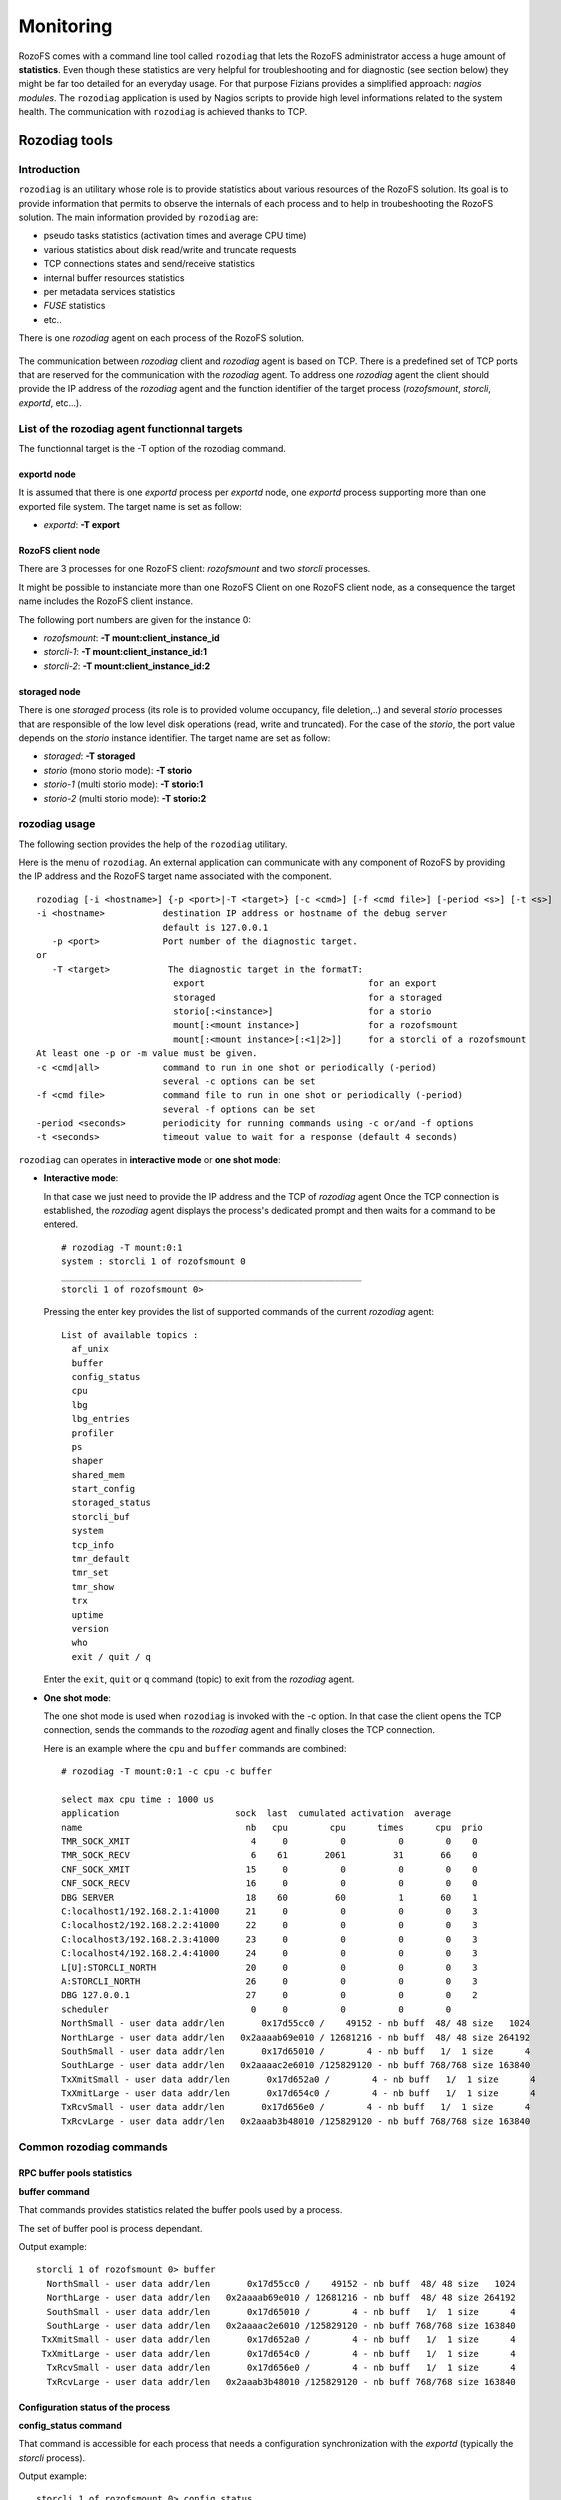 ----------
Monitoring
----------

RozoFS comes with a command line tool called ``rozodiag`` that lets the
RozoFS administrator access a huge amount of **statistics**. Even though
these statistics are very helpful for troubleshooting and for diagnostic
(see section below) they might be far too detailed for an everyday
usage. For that purpose Fizians provides a simplified approach: *nagios
modules*. The ``rozodiag`` application is used by Nagios scripts to
provide high level informations related to the system health. The
communication with ``rozodiag`` is achieved thanks to TCP.

Rozodiag tools
==============

Introduction
------------

``rozodiag`` is an utilitary whose role is to provide statistics about
various resources of the RozoFS solution. Its goal is to provide
information that permits to observe the internals of each process and to
help in troubeshooting the RozoFS solution. The main information
provided by ``rozodiag`` are:

-  pseudo tasks statistics (activation times and average CPU time)

-  various statistics about disk read/write and truncate requests

-  TCP connections states and send/receive statistics

-  internal buffer resources statistics

-  per metadata services statistics

-  *FUSE* statistics

-  etc..

There is one *rozodiag* agent on each process of the RozoFS solution.

.. figure:: pics/rozodiag-overview.png
   :align: center
   :alt: 

The communication between *rozodiag* client and *rozodiag* agent is
based on TCP. There is a predefined set of TCP ports that are reserved
for the communication with the *rozodiag* agent. To address one
*rozodiag* agent the client should provide the IP address of the
*rozodiag* agent and the function identifier of the target process
(*rozofsmount*, *storcli*, *exportd*, etc...).

List of the rozodiag agent functionnal targets
----------------------------------------------

The functionnal target is the -T option of the rozodiag command.

exportd node
~~~~~~~~~~~~

It is assumed that there is one *exportd* process per *exportd* node,
one *exportd* process supporting more than one exported file system. The
target name is set as follow:

-  *exportd*: **-T export**

RozoFS client node
~~~~~~~~~~~~~~~~~~

There are 3 processes for one RozoFS client: *rozofsmount* and two
*storcli* processes.

It might be possible to instanciate more than one RozoFS Client on one
RozoFS client node, as a consequence the target name includes the
RozoFS client instance.

The following port numbers are given for the instance 0:

-  *rozofsmount*: **-T mount:client\_instance\_id**

-  *storcli-1*: **-T mount:client\_instance\_id:1**

-  *storcli-2*: **-T mount:client\_instance\_id:2**

storaged node
~~~~~~~~~~~~~

There is one *storaged* process (its role is to provided volume
occupancy, file deletion,..) and several *storio* processes that are
responsible of the low level disk operations (read, write and
truncated). For the case of the *storio*, the port value depends on the
*storio* instance identifier. The target name are set as follow:

-  *storaged*: **-T storaged**

-  *storio* (mono storio mode): **-T storio**

-  *storio-1* (multi storio mode): **-T storio:1**

-  *storio-2* (multi storio mode): **-T storio:2**

rozodiag usage
--------------

The following section provides the help of the ``rozodiag`` utilitary.

Here is the menu of ``rozodiag``. An external application can
communicate with any component of RozoFS by providing the IP address and
the RozoFS target name associated with the component.

::

    rozodiag [-i <hostname>] {-p <port>|-T <target>} [-c <cmd>] [-f <cmd file>] [-period <s>] [-t <s>]
    -i <hostname>           destination IP address or hostname of the debug server
                            default is 127.0.0.1
       -p <port>            Port number of the diagnostic target.
    or
       -T <target>           The diagnostic target in the formatT:
                	      export                               for an export
                	      storaged                             for a storaged
                	      storio[:<instance>]                  for a storio
                	      mount[:<mount instance>]             for a rozofsmount
                	      mount[:<mount instance>[:<1|2>]]     for a storcli of a rozofsmount
    At least one -p or -m value must be given.
    -c <cmd|all>            command to run in one shot or periodically (-period)
                            several -c options can be set
    -f <cmd file>           command file to run in one shot or periodically (-period)
                            several -f options can be set
    -period <seconds>       periodicity for running commands using -c or/and -f options
    -t <seconds>            timeout value to wait for a response (default 4 seconds)

``rozodiag`` can operates in **interactive mode** or **one shot mode**:

-  **Interactive mode**:

   In that case we just need to provide the IP address and the TCP of
   *rozodiag* agent Once the TCP connection is established, the
   *rozodiag* agent displays the process's dedicated prompt and then
   waits for a command to be entered.

   ::

       # rozodiag -T mount:0:1
       system : storcli 1 of rozofsmount 0
       _________________________________________________________
       storcli 1 of rozofsmount 0>

   Pressing the enter key provides the list of supported commands of the
   current *rozodiag* agent:

   ::

       List of available topics :
         af_unix
         buffer
         config_status
         cpu
         lbg
         lbg_entries
         profiler
         ps
         shaper
         shared_mem
         start_config
         storaged_status
         storcli_buf
         system
         tcp_info
         tmr_default
         tmr_set
         tmr_show
         trx
         uptime
         version
         who
         exit / quit / q

   Enter the ``exit``, ``quit`` or ``q`` command (topic) to exit from
   the *rozodiag* agent.

-  **One shot mode**:

   The one shot mode is used when ``rozodiag`` is invoked with the -c
   option. In that case the client opens the TCP connection, sends the
   commands to the *rozodiag* agent and finally closes the TCP
   connection.

   Here is an example where the ``cpu`` and ``buffer`` commands are
   combined:

   ::

       # rozodiag -T mount:0:1 -c cpu -c buffer

       select max cpu time : 1000 us
       application                      sock  last  cumulated activation  average
       name                               nb   cpu        cpu      times      cpu  prio
       TMR_SOCK_XMIT                       4     0          0          0        0    0
       TMR_SOCK_RECV                       6    61       2061         31       66    0
       CNF_SOCK_XMIT                      15     0          0          0        0    0
       CNF_SOCK_RECV                      16     0          0          0        0    0
       DBG SERVER                         18    60         60          1       60    1
       C:localhost1/192.168.2.1:41000     21     0          0          0        0    3
       C:localhost2/192.168.2.2:41000     22     0          0          0        0    3
       C:localhost3/192.168.2.3:41000     23     0          0          0        0    3
       C:localhost4/192.168.2.4:41000     24     0          0          0        0    3
       L[U]:STORCLI_NORTH                 20     0          0          0        0    3
       A:STORCLI_NORTH                    26     0          0          0        0    3
       DBG 127.0.0.1                      27     0          0          0        0    2
       scheduler                           0     0          0          0        0
       NorthSmall - user data addr/len       0x17d55cc0 /    49152 - nb buff  48/ 48 size   1024
       NorthLarge - user data addr/len   0x2aaaab69e010 / 12681216 - nb buff  48/ 48 size 264192
       SouthSmall - user data addr/len       0x17d65010 /        4 - nb buff   1/  1 size      4
       SouthLarge - user data addr/len   0x2aaaac2e6010 /125829120 - nb buff 768/768 size 163840
       TxXmitSmall - user data addr/len       0x17d652a0 /        4 - nb buff   1/  1 size      4
       TxXmitLarge - user data addr/len       0x17d654c0 /        4 - nb buff   1/  1 size      4
       TxRcvSmall - user data addr/len       0x17d656e0 /        4 - nb buff   1/  1 size      4
       TxRcvLarge - user data addr/len   0x2aaab3b48010 /125829120 - nb buff 768/768 size 163840

Common rozodiag commands
------------------------

RPC buffer pools statistics
~~~~~~~~~~~~~~~~~~~~~~~~~~~

**buffer command**

That commands provides statistics related the buffer pools used by a
process.

The set of buffer pool is process dependant.

Output example:

::

    storcli 1 of rozofsmount 0> buffer
      NorthSmall - user data addr/len       0x17d55cc0 /    49152 - nb buff  48/ 48 size   1024
      NorthLarge - user data addr/len   0x2aaaab69e010 / 12681216 - nb buff  48/ 48 size 264192
      SouthSmall - user data addr/len       0x17d65010 /        4 - nb buff   1/  1 size      4
      SouthLarge - user data addr/len   0x2aaaac2e6010 /125829120 - nb buff 768/768 size 163840
     TxXmitSmall - user data addr/len       0x17d652a0 /        4 - nb buff   1/  1 size      4
     TxXmitLarge - user data addr/len       0x17d654c0 /        4 - nb buff   1/  1 size      4
      TxRcvSmall - user data addr/len       0x17d656e0 /        4 - nb buff   1/  1 size      4
      TxRcvLarge - user data addr/len   0x2aaab3b48010 /125829120 - nb buff 768/768 size 163840

Configuration status of the process
~~~~~~~~~~~~~~~~~~~~~~~~~~~~~~~~~~~

**config\_status command**

That command is accessible for each process that needs a configuration
synchronization with the *exportd* (typically the *storcli* process).

Output example:

::

    storcli 1 of rozofsmount 0> config_status
    root path    :/root/rozofs_git/develop_storio/tests/export_1  (eid:1)
    exportd host : localhost
    hash config  : 0x7ead7b85
         hostname        |  socket  | state  | cnf. status |  poll (attps/ok/nok) | conf send (attps/ok/nok)
    ---------------------+----------+--------+-------------+----------------------+--------------------------
               localhost |   19     |  UP    | SYNCED      | 001277/001277/000000 | 000001/000001/000000

**Field names:**

-  **root path**: root pathname of the export associated with the
   process.

-  **hash config**: current hash value of the configuration file. When
   the process detects that its current hash value is not the same as
   the one of its associated exportd, it has to reload the configuration
   from the exportd.

-  **cnf. status**: when the current configuration is synced with the
   one of the exportd, the state is SYNCED, otherwise the state is NOT
   SYNCED.

-  **poll**: in order to detect a change of configuration, the process
   polls the exportd. Rozodiag provides statistics about the number of
   poll attempts. When the "nok" counter is incremented, it is an
   indication of communication failure with the export: either the
   exportd is down or is unreachable.

-  **conf send**: that counter is an indication of the number of times
   the configuration has changed since the start-up of the process.

Storcli pseudo tasks statistics
~~~~~~~~~~~~~~~~~~~~~~~~~~~~~~~

**cpu command**

The goal of that service is to display statistics related to the pseudo
tasks associated with a dedicated process of the RozoFS solution.

Example with the case of the *exportd*:

::

    rozofsmount 0> cpu
    select max cpu time : 4089125414 us
    application                      sock       last  cumulated activation    average
    name                               nb        cpu        cpu      times        cpu  prio
    TMR_SOCK_XMIT                       8          0          0          0          0    0
    TMR_SOCK_RECV                       9          0     264236       4014         65    0
    CNF_SOCK_XMIT                      10          0          0          0          0    0
    CNF_SOCK_RECV                      11          0          0          0          0    0
    C:EXPORTD/127.0.0.1:606            12          0      12022         37        324    3
    DBG SERVER                         13          0       1092          2        546    1
    rozofs_fuse                         5          0      40536         38       1066    3
    C:EXPORTD/127.0.0.1:606            14       1000       1704         14        121    3
    DBG 127.0.0.1                       6          0          0          1          0    2
    C:STORCLI_1                        15          0          0          1          0    3
    L[U]:ROZO_DIRECT                   17          0          0          0          0    3
    scheduler                           0          0          0          0          0

**Field names:**

-  **sock nb**: index of the socket used by the application (local to
   the process).

-  **last cpu**: last activation cpu time in microseconds.

-  **cumulated cpu**: cumulative cpu time in microseconds since the last
   cpu command interrogation.

-  **activation times**: number of activation since the last cpu command
   interrogation.

-  **average cpu**: average cpu time in microseconds since the last cpu
   command interrogation.

-  **prio**: internal priority of the pseudo task.

Detailed statistics of load balancing group
~~~~~~~~~~~~~~~~~~~~~~~~~~~~~~~~~~~~~~~~~~~

**lbg command**

That command provides the detailed statistics for all the members of a
load balancing group.

Output example:

::

    storcli 1 of rozofsmount 0> lbg
    number of North Load Balancer contexts [size](initial/allocated) :[8984] 64/4
    NAME: localhost1                                 UP
          local/remote             : local
          size                     :            1
          total Up/Down Transitions:            1
          Main Queue               : EMPTY
       Entry[0]
           state                    :         UP
           Queue_entry              : EMPTY
           Cnx  Attempts            :            0
           Xmit messages            :           50
           Recv messages            :           50
           Xmit Perf. (count/time)  : 50 / 598 us / cumul 29949 us
      Cumulated
           total Xmit messages      :           50
           Main Xmit Queue Len      :            0
           total Xmit retries       :            0
           total Xmit aborted       :            0
           total Xmit error         :            0
           total Recv messages      :           50

Short statistics of load balancing group
~~~~~~~~~~~~~~~~~~~~~~~~~~~~~~~~~~~~~~~~

**lbg\_entries command**

That command provides short statistics about the configured load
balancing group of a process.

Output example:

::

    storcli 1 of rozofsmount 0> lbg_entries
      LBG Name                | lbg_id | idx  | sock |    state   |   Queue   | Cnx Attpts | Xmit Attpts | Recv count  |
    --------------------------+--------+------+------+------------+-----------+------------+-------------+-------------+
     localhost1               |     0  |   0  |   21 |         UP |     EMPTY |          0 |          50 |          50 |
     localhost2               |     1  |   0  |   22 |         UP |     EMPTY |          0 |          25 |          25 |
     localhost3               |     2  |   0  |   23 |         UP |     EMPTY |          0 |          50 |          50 |
     localhost4               |     3  |   0  |   24 |         UP |     EMPTY |          0 |           0 |           0 |

Process information
~~~~~~~~~~~~~~~~~~~

**ps command**

That command provides the process information equivalent to ``ps -ef``.

Output example:

::

    storcli 1 of rozofsmount 0> ps
      PID CPU     ELAPSED    VSZ COMMAND
      935  0.0       56:32 365828 storcli -i 1 -H localhost -E /root/rozofs_git/develop_storio/tests/export_1
                                          -M /root/rozofs_git/develop_storio/tests/mnt1 -D 50004 -R 0
                                          --nbcores 4 --shaper 0 -s 4 -k 1380932144 -l 263168 -c 32

TCP connections statistics
~~~~~~~~~~~~~~~~~~~~~~~~~~

That command provides a subset of the statistics of TCP connection as
returned by ``getsockopt()`` with the option TCP\_INFO.

Output example:

::

    storcli 1 of rozofsmount 0> tcp_info
      State      | Avail.|sock      |  retrans | probes   |  rto     | snd_mss  |  rcv_mss | unacked  |  lost    | retrans  |last_sent |   rtt    |
    -------------+-------+----------+----------+----------+----------+----------+----------+----------+----------+----------+----------+----------+
     ESTABLISHED |   YES |       21 |        0 |        0 |   202000 |    16384 |    16384 |        0 |        0 |        0 |   440411 |     2500 |
     ESTABLISHED |   YES |       22 |        0 |        0 |   201000 |    16384 |      536 |        0 |        0 |        0 |   447569 |     1875 |
     ESTABLISHED |   YES |       23 |        0 |        0 |   201000 |    16384 |    16384 |        0 |        0 |        0 |   440411 |     1875 |
     ESTABLISHED |   YES |       24 |        0 |        0 |   201000 |    16384 |      536 |        0 |        0 |        0 |  4132385 |     1000 |

**Field names:**

-  **state nb**: current state of the TCP connection.

-  **Avail.**: availability status of the TCP connection.

The status reflects the availability as seen by a RozoFS process.

In fact, in order react quickly to a change of state, RozoFS processes
implement a polling mechanism at RPC level to detect the availability of
the remote end. As a consequence, even if the TCP layer reports an
ESTABLISHED state, a RozoFS process might decide to not use the TCP
connection because of a lack of polling response.

RPC transactions statistics
~~~~~~~~~~~~~~~~~~~~~~~~~~~

**trx command**

That command provides statistics about the transactions contexts used
for RPC (Remote Procedure Call).

Output example:

::

    storcli 1 of rozofsmount 0> trx
    number of transaction contexts (initial/allocated) : 768/0
    context size (bytes)                               : 264
    Total memory size (bytes)                          : 202752
    Statistics
    TX_SEND           :          3
    TX_SEND_ERR       :          0
    TX_RECV_OK        :          3
    TX_RECV_OUT_SEQ   :          0
    TX_TIMEOUT        :          0
    TX_ENCODING_ERROR :          0
    TX_DECODING_ERROR :          0
    TX_CTX_MISMATCH   :          0
    TX_NO_CTX_ERROR   :          0
    TX_NO_BUFFER_ERROR:          0
    Buffer Pool (name[size] :initial/current
    Xmit Buffer
      small[     1]  :      1/1
      large[     1]  :      1/1
    Recv Buffer
      small[     1]  :      1/1
      large[163840]  :    768/768

**Field names:**

-  **TX\_SEND**: number of initiated transactions.

-  **TX\_SEND\_ERR**: that counter is incremented each time there is an
   error while attempting to initiate a transaction.

-  **TX\_RECV\_OK**: count of transactions received with no error

-  **TX\_RECV\_OUT\_SEQ**: number of received transactions that are out
   of sequence. Typically the case when a response is received after the
   expiration of the time-out associated with a transaction.

-  **TX\_TIMEOUT**: number of times the guard timer associated with a
   transaction has expired.

-  **TX\_ENCODING\_ERROR RPC**: encoding error counter.

-  **RX\_ENCODING\_ERROR RPC**: decoding error counter.

-  **TX\_CTX\_MISMATCH**: that counter is incremented each there is
   mismatched between the transaction id of a response and its
   associated transaction context.

-  **TX\_NO\_CTX\_ERROR**: that counter is incremented each time the
   transaction pool runs out of transaction context.

-  **TX\_NO\_BUFFER\_ERROR**: that counter is incremented each time a
   buffer pool runs out of buffer.

Process Uptime
~~~~~~~~~~~~~~

**uptime command**

That command provides the uptime of the process.

Output example:

::

    storcli 1 of rozofsmount 0> uptime
    uptime = 0 days, 0:58:55

rozodiag commands for exportd
-----------------------------

This section describes various ``rozodiag`` commands concerning the
*exportd* process.

.. figure:: pics/rozodiag-exportd.png
   :align: center
   :alt: 

File locking statistics
~~~~~~~~~~~~~~~~~~~~~~~

**flock command**

The following command provides the information relative to the file
locking.

Output example:

::

    exportd 1 > flock
    File lock statistics:
      nb_file_lock         = 0
      nb_client_file_lock  = 0
      nb_lock_allocate     = 0
      nb_lock_unlink       = 0
      nb_add_client        = 0
      nb_remove_client     = 0

Cache attributes statistics
~~~~~~~~~~~~~~~~~~~~~~~~~~~

**lv2\_cache command**

That command provides statistics related to the cache attributes of
metadata server.

Output example:

::

    exportd 1 > lv2_cache
    lv2 attributes cache : current/max 3/256
    hit 439 / miss 2 / lru_del 0
    entry size 160 - current size 480 - maximum size 40960

Metadata operations statistics
~~~~~~~~~~~~~~~~~~~~~~~~~~~~~~

**profiler\_short command: display of the metadata operations
statistics**

That command provides statistics all the metadata operations supported
by the *exportd*.

Output example:

::

    exportd 1 > profiler_short
    GPROFILER version 1.3.alpha8 uptime =  0 days, 16:25:14
       procedure              |     count       |  time(us) | cumulated time(us) |     bytes       |
    --------------------------+-----------------+-----------+--------------------+-----------------+
     ep_mount                 |               3 |       333 |               1000 |                 |
     ep_umount                |               0 |         0 |                  0 |                 |
     ep_statfs                |               1 |       111 |                111 |                 |
     ep_lookup                |             403 |        64 |              26025 |                 |
     ep_getattr               |              11 |       290 |               3194 |                 |
     ep_setattr               |               0 |         0 |                  0 |                 |
     ep_readlink              |               0 |         0 |                  0 |                 |
     ep_mknod                 |               2 |      1750 |               3501 |                 |
     ep_mkdir                 |               0 |         0 |                  0 |                 |
     ep_unlink                |               0 |         0 |                  0 |                 |
     ep_rmdir                 |               0 |         0 |                  0 |                 |
     ep_symlink               |               0 |         0 |                  0 |                 |
     ep_rename                |               0 |         0 |                  0 |                 |
     ep_readdir               |               0 |         0 |                  0 |                 |
     ep_read_block            |               0 |         0 |                  0 |               0 |
     ep_write_block           |              25 |        74 |               1863 |         6394854 |
     ep_link                  |               0 |         0 |                  0 |                 |
     ep_setxattr              |               0 |         0 |                  0 |                 |
     ep_getxattr              |               0 |         0 |                  0 |                 |
     ep_removexattr           |               0 |         0 |                  0 |                 |
     ep_listxattr             |               0 |         0 |                  0 |                 |
     get_mdirentry            |             405 |        28 |              11449 |                 |
     put_mdirentry            |               4 |      4704 |              18819 |                 |
     del_mdirentry            |               0 |         0 |                  0 |                 |
     list_mdirentries         |               0 |         0 |                  0 |                 |
     gw_invalidate            |               0 |         0 |                  0 |                 |
     gw_invalidate_all        |               0 |         0 |                  0 |                 |
     gw_configuration         |               0 |         0 |                  0 |                 |
     gw_poll                  |               0 |         0 |                  0 |                 |
     ep_clearclient_flock     |               1 |         0 |                  0 |                 |
     ep_clearowner_flock      |               0 |         0 |                  0 |                 |
     ep_set_file_lock         |               0 |         0 |                  0 |                 |
     ep_get_file_lock         |               0 |         0 |                  0 |                 |
     ep_poll_file_lock        |            1947 |        10 |              19644 |                 |

**Legend**:

-  **get\_mdirentry**: That service corresponds to the retrieving of a
   unique file/directory identifier from a "mdirent" file associated
   with the parent directory of the object to retrieve.

-  **put\_mdirentry**: That service corresponds to the insertion of a
   unique file identifier (FID) of a file/directory in the "mdirent"
   file associated with a parent directory.

-  **del\_mdirentry**: That service corresponds to the removing of a
   unique file identifier (FID) of a file/directory from the "mdirent"
   file associated with a parent directory. It is typically associated
   with the rdmir and unlink services.

**Metadata statistics clear**

The statistics of the Metadata server are cleared with the following
command:

::

    exportd 1 > profiler reset
    Reset Done

Volume management statistics
~~~~~~~~~~~~~~~~~~~~~~~~~~~~

**vfstat command**

That command provides detailed statistics related to each file system
exported supported by the current *exportd* process.

Output example:

::

    exportd 1 > vfstat
    Volume: 1  Bsize: 4096 Blocks: 9437728 Bfree: 676514 PercentFree: 7
    Sid    | Status | Capacity(B)          | Free(B)              |
    -------+--------+----------------------+----------------------+
         1 | UP     |          14496350208 |           1039126528 |
         2 | UP     |          14496350208 |           1039126528 |
         3 | UP     |          14496350208 |           1039126528 |
         4 | UP     |          14496350208 |           1039126528 |
    Eid    | Bsize  | Blocks               | Bfree                | Files        | Ffree        |
    -------+--------+----------------------+----------------------+--------------+--------------+
         1 |   4096 |               678076 |               676514 |            2 |      3282090 |

**vfstat\_exp command**

That command is the same as the previous one, without the details
related to the sids (storage nodes).

Output example:

::

    exportd 1 > vfstat_exp
    Eid    | Vid    | Bsize  | Blocks               | Bfree                | Files        | Ffree        |
    -------+--------+--------+----------------------+----------------------+--------------+--------------+
         1 |      1 |   4096 |               678076 |               676514 |            2 |      3282090 |

rozodiag commands for rozofsmount
---------------------------------

This section describes various ``rozodiag`` commands concerning the
*rozofsmount* process.

.. figure:: pics/rozodiag-rozofsmount.png
   :align: center
   :alt: 

File caching mode
~~~~~~~~~~~~~~~~~

**Caching Mode overview**

``rozofsmount`` supports 3 caching modes:

-  **standard**: Default mode of rozofsmount. With that configuration
   VFS can cache the data.

-  **direct io**: In that mode the amount a data requested for a read is
   directly passed to *rozofsmount*. There is no caching neither at
   *FUSE* level nor VFS level.

-  **keep cache**: With that option, the Linux kernel can keep the data
   in its cache. That option can be used only when RozoFS operates in
   blockmode. Typically when the file can be read/write by a unique
   source.

The cache mode applies at file opening time only. Changing the cache
mode on the fly will not impact the files that are already opened.

**Caching mode display**

The current cache mode is displayed thanks the ``fuse`` *rozodiag*
command:

::

    rozofsmount 0> fuse
    FUSE  running - 32/32 ctx remaining
    FS Mode    : standard
    cache Mode : default
    cpt_0:        0
    cpt_1:        0
    cpt_2:        0
    cpt_3:        0
    cpt_4:        0
    cpt_5:        0
    cpt_6:        0
    cpt_7:        0
    cpt_8:        0
    cpt_9:        0
    cpt_10:        0
    flush buf. count:        0
    readahead  count:        0
    read req.  count:        0
    read fuse  count:        0
    Per Read Array statitics:
    Per Write Array statitics:

**Setting the RozoFS caching mode**

The following command permits to change the current caching mode of the
*rozofsmount* client. The caching mode does not affect the already
opened files. It will be effective for any file that is opened after the
change of mode. That command takes place in memory only. Restarting
*rozofsmount* implies that *rozofsmount* reverts back to its initial
configuration.

Output example:

::

    rozofsmount 0> cache_set
    usage:
    cache_set {0|1|2}
       0: no option on open/create
       1: direct_io
       2: keep_cache

File lock statistics
~~~~~~~~~~~~~~~~~~~~

RozoFS supports BSD and POSIX file locking services. The following
command displays statistics related to the file locking.

::

    rozofsmount 0> flock
    bsd_set_passing_lock     = 0
    bsd_set_blocking_lock    = 0
    posix_set_passing_lock   = 0
    posix_set_blocking_lock  = 0
    set_lock_refused         = 0
    set_lock_success         = 0
    set_lock_error           = 0
    set_lock_interrupted     = 0
    posix_get_lock           = 0
    get_lock_refused         = 0
    get_lock_success         = 0
    get_lock_error           = 0
    enoent                   = 0
    enomem                   = 0
    einval                   = 0
    send_common              = 0

Statistics related to storcli interface
~~~~~~~~~~~~~~~~~~~~~~~~~~~~~~~~~~~~~~~

**Storcli load balancing statistics**

That command provides statistics about the load balancing of the
read/write and truncate requests towards the *storcli* processes
attached to the *rozofsmount* process. Output example:

::

    rozofsmount 0> stclbg
    number of configured storcli: 1
    storcli 0: 50
    storcli 1: 0
    hit/miss/insert 1/49/50

**Legend**:

-  **storcli i**: These counters reflect the number of requests
   submitted per *storcli* process.

-  **hit**: That counter is incremented each time there is a read/write
   or truncate in progress request with the same FID (the FID being the
   unique identifier associated with a file).

   When there is a hit, the *rozofsmount* queues the request towards the
   *storcli* on which it founds the FID.

-  **miss**: That counter is incremented each time there is no match for
   the FID. It is the case where there is no pending request for the FID
   associated with the file.

   In that case *rozofsmount* selects the next *storcli* process to use
   in a round-robin way.

-  **insert**: That counter is incremented for each request submitted to
   a *storcli*

**Shared memory statistics**

By default *rozofsmount* uses one shared memory per *storcli* for the
read operation. That option is selected at *rozofsmount* start-up (note:
it might be possible to work without shared memory). The following
command provides information related to the shared memory owns by
*rozofsmount*:

::

    rozofsmount 0> shared_mem
    storcli  |     key     |  size    | count |    address     | read stats     |
    ---------+-------------+----------+-------+----------------+----------------+
         0   | 1380932144  | 00263168 |  32   | 0x2aaaaaaab000 |             25 |
         1   | 1380932145  | 00263168 |  32   | 0x2aaaab2b3000 |              0 |

**Legend**:

-  **storcli**: index of the *storcli*.

-  **key**: key of the shared memory as reported by Linux.

-  **size**: size of a read buffer within the shared memory.

-  **count**: number of buffers supported by the shared memory.

-  **read stats**: number of times the shared memory has been used for
   reading.

Read/Write statistics at the FUSE interface
~~~~~~~~~~~~~~~~~~~~~~~~~~~~~~~~~~~~~~~~~~~

**fuse command**

That command provides statistics about the read/write operations
triggers by VFS towards *rozofsmount* across FUSE interface.

That command operates in read and clear mode.

Output example:

::

    rozofsmount 0> fuse
    FUSE  running - 32/32 ctx remaining
    FS Mode    : standard
    cache Mode : default
    cpt_0:        0
    cpt_1:        0
    cpt_2:        0
    cpt_3:        0
    cpt_4:        0
    cpt_5:        0
    cpt_6:        0
    cpt_7:        0
    cpt_8:        0
    cpt_9:        0
    cpt_10:        0
    flush buf. count:       25
    readahead  count:       23
    read req.  count:       25
    read fuse  count:       51
    Per Read Array statitics:
       16384:        2
       32768:        1
       65536:        1
      131072:       47
    Per Write Array statitics:
        4096:     1562

**Legend**:

-  **Per Write Array statitics**: Provides statistics by range size
   (aligned on a 4K boundary).

-  **Per Read Array statitics**: Provides statistics by range size
   (aligned on a 4K boundary).

-  **read fuse count**: Number of read requests submitted at the
   interface between FUSE and *rozofsmount*.

-  **read req. count**: Number of read requests submitted at the
   interface between *rozofsmount* and *storcli*.

-  **readahead count**: Number of read requests submitted at the
   interface between *rozofsmount* and *storcli* because of readahead.

-  **flush buf. count**: Number of times a internal write buffer has
   been flushed towards a storage node.

Statistics at the FUSE interface
~~~~~~~~~~~~~~~~~~~~~~~~~~~~~~~~

**profiler command: statistics display**

That command provides statistics about al the fuse low-level operations
supported by *rozofsmount*.

Output example:

::

    rozofsmount 0> profiler
    GPROFILER version 1.3.alpha8 uptime =  0 days, 5:51:51
      -ientry counter: 3
       procedure  |     count       |  time(us) | cumulated time(us) |     bytes       |
    --------------+-----------------+-----------+--------------------+-----------------+
     lookup       |             403 |       378 |             152631 |                 |
     forget       |               0 |         0 |                  0 |                 |
     getattr      |               6 |      2470 |              14821 |                 |
     setattr      |               0 |         0 |                  0 |                 |
     readlink     |               0 |         0 |                  0 |                 |
     mknod        |               0 |         0 |                  0 |                 |
     mkdir        |               0 |         0 |                  0 |                 |
     unlink       |               0 |         0 |                  0 |                 |
     rmdir        |               0 |         0 |                  0 |                 |
     symlink      |               0 |         0 |                  0 |                 |
     rename       |               0 |         0 |                  0 |                 |
     open         |               1 |      1000 |               1000 |                 |
     link         |               0 |         0 |                  0 |                 |
     read         |              51 |      3073 |             156739 |         6291456 |
     write        |            1562 |        74 |             116226 |         6394854 |
     flush        |               3 |      2537 |               7611 |                 |
     release      |               3 |       333 |               1000 |                 |
     opendir      |               0 |         0 |                  0 |                 |
     readdir      |               0 |         0 |                  0 |                 |
     releasedir   |               0 |         0 |                  0 |                 |
     fsyncdir     |               0 |         0 |                  0 |                 |
     statfs       |               0 |         0 |                  0 |                 |
     setxattr     |               0 |         0 |                  0 |                 |
     getxattr     |               0 |         0 |                  0 |                 |
     listxattr    |               0 |         0 |                  0 |                 |
     removexattr  |               0 |         0 |                  0 |                 |
     access       |               0 |         0 |                  0 |                 |
     create       |               2 |      2479 |               4959 |                 |
     getlk        |               0 |         0 |                  0 |                 |
     setlk        |               0 |         0 |                  0 |                 |
     setlk_int    |               0 |         0 |                  0 |                 |
     clearlkowner |               0 |         0 |                  0 |                 |
     ioctl        |              25 |       848 |              21205 |                 |

**Legend**:

-  **ientry counter**: Provides statistics about the number of inodes
   currently used by *rozofsmount*.

**Statistics clear**

The *rozofsmount* statistics can be cleared using the following command:

::

    rozofsmount 0> profiler reset
    Reset Done

rozodiag commands for storcli
-----------------------------

This section describes various ``rozodiag`` commands concerning the
*storcli* process.

.. figure:: pics/rozodiag-storcli.png
   :align: center
   :alt: 

Pseudo tasks statistics
~~~~~~~~~~~~~~~~~~~~~~~

**List of the storcli pseudo tasks**

The list of these tasks can be retrieved by using the ``cpu`` command:

::

    rozodiag -T mount:0:1 -c cpu

The target name depends of the instance of the storcli and on the
instance of the *rozofsmount* client that owns the *storcli*. For the
*rozofsmount* instance 0 the storcli's target names are:

-  **mount:0:1**: *storcli* instance 1.

-  **mount:0:2**: *storcli* instance 2.

The following output example corresponds to a configuration where the
*storcli* is connected with 4 storage nodes:

::

    storcli 1 of rozofsmount 0> cpu
    select max cpu time : 4089953392 us
    application                      sock       last  cumulated activation    average
    name                               nb        cpu        cpu      times        cpu  prio
    TMR_SOCK_XMIT                       3          0          0          0          0    0
    TMR_SOCK_RECV                       6          0     971005      18889         51    0
    CNF_SOCK_XMIT                      15          0          0          0          0    0
    CNF_SOCK_RECV                      16          0          0          0          0    0
    DBG SERVER                         18       3999       3999          1       3999    1
    C:localhost1/192.168.2.1:41000     21         39      49924         89        560    3
    C:localhost2/192.168.2.2:41000     22          0      51618         41       1258    3
    C:localhost3/192.168.2.3:41000     23          0          0          1          0    3
    C:localhost4/192.168.2.4:41000     24         13      39946         85        469    3
    L[U]:STORCLI_NORTH                 20        729        729          1        729    3
    A:STORCLI_NORTH                    26        170     262654         98       2680    3
    DBG 127.0.0.1                      27          0          0          1          0    2
    scheduler                           0          0          0          0          0

**Legend**:

-  **storages TCP connection**: There is one TCP connection per
   configured storage node. That TCP connection is used by the *storcli*
   to send read/write and truncate requests.

   When the number of TCP connections is less than the number of
   storages configured for the *storcli*, one of the possible causes is
   the following:

   -  remote storage server is down ;

   -  communication path is broken: check for ethernet ports states on
      servers and switches.

-  **Listening port**: There only one listening port (STORCLI\_NORTH)
   and it must have only one client that attempts to connect. The client
   is always the *rozofsmount* that owns the *storcli*. The connection
   is an AF\_UNIX stream.

   The lack of "A:STORCLI\_NORTH" in the display indicates that the
   connection is broken between the *storcli* and its associated
   *rozofsmount*. That situation must not occur.

Read/Write statistics
~~~~~~~~~~~~~~~~~~~~~

**Profiler statistics display**

That command provides statistics related to the read/write and truncate
services. For the case of the read and write it provides the FEC
encoding/decoding time.

::

    rozodiag -p 50004 -c profiler

Output example:

::

    GPROFILER version  uptime =  0 days, 0:58:41
       procedure      |     count        |  time(us)  | cumulated time(us)  |     bytes       |
    ------------------+------------------+------------+---------------------+-----------------+
     read             |              41  |      5967  |             244678  |        10502144 |
     Mojette Inv      |              41  |       379  |              15569  |               0 |
     read_prj         |              82  |      4645  |             380945  |        10563680 |
     read_prj_err     |               0  |         0  |                  0  |                 |
     read_prj_tmo     |               0  |         0  |                  0  |                 |
     write            |              40  |     15833  |             633347  |        10485760 |
     Mojette Fwd      |              40  |       777  |              31084  |               0 |
     write_prj        |             120  |      9692  |            1163124  |        15820800 |
     write_prj_tmo    |               0  |         0  |                  0  |                 |
     write_prj_err    |               0  |         0  |                  0  |                 |
     truncate         |               0  |         0  |                  0  |               0 |
     truncate_prj     |               0  |         0  |                  0  |               0 |
     truncate_prj_tmo |               0  |         0  |                  0  |                 |
     truncate_prj_err |               0  |         0  |                  0  |                 |

**Legend**:

-  **Read statistics**:

   Provides statistics and error counters related to the read process.
   The "count" corresponds to the number of times the function is
   called. There is relation between the count of "read" and
   "read\_prj": "read\_prj" must be n times "read", where "n" depends on
   the configured layout : 2 for Layout 0 and 4 for layout 1.

   -  **read**: it corresponds to the time that has been spent between
      the initiation of the read towards the different storage nodes
      (according to the file distribution until the full rebuilt of the
      requested payload (between 1..32 User Data Blocks),

   -  **Mojette Inv**: It corresponds to the rebuild time of a set of
      User Data Block (between 1 and 32).

   -  **read\_prj**: It corresponds to the time spent for a read request
      handshake with one storage. Typically, under nominal condition it
      represents the line time and the disk read time.

   -  **read\_prj\_err**: It is a counter that is incremented each time
      a storage node reports a read error towards the *storcli*.
      Typically, that counter is incremented when the *storcli* attempts
      to read a projection from a spare storage that has never been
      used.

      That might happen in case of a read projection time-out, in that
      case the *storcli* issues a read request towards all the remaining
      storage of the distribution set of a file, an thus it might
      address some spare storage that has not been used yet.

      That counter is also incremented if the storcli cannot find enough
      projections to rebuild a User Data Block. This corresponds to a
      situation where more than one storage of the file's distribution
      set are inaccessible. This can be a either a temporary error
      (typically a network failure) or a permanent failure (the disk(s)
      of the storage are damaged). In the lastest situation the file is
      lost.

   -  **read\_prj\_tmo**: It is a counter that is incremented each time
      the storage node does not respond in the configured time frame.

-  **Write statistics**:

   -  **write**:

   -  **Mojette Fwd**:

   -  **write\_prj**:

   -  **write\_prj\_tmo**:

   -  **write\_prj\_err**:

-  **Truncate statistics**:

   -  **truncate**:

   -  **truncate\_prj**:

   -  **truncate\_prj\_tmo**:

   -  **truncate\_prj\_err**:

**Profiler statistics clear**

The profiler statistics can be cleared by using the following command:

::

    rozodiag -T mount:0:1 -c profiler reset

Storage Node connection status
~~~~~~~~~~~~~~~~~~~~~~~~~~~~~~

**storaged\_status command: Storcli North Contexts/Buffers statistics**

That commands provides information related to the TCP connection towards
the storage nodes that are used by the *storcli* process. The state
information is displayed for each cluster id (cid) and for each storaged
id within a cluster (sid).

The individual TCP connection associated to each load balancing group is
not displayed with that command.

If details about the connection of load balancing group is needed,
please use either the ``lbg`` or ``lbg_entries`` command for detailed
status.

Output example:

::

    storcli 1 of rozofsmount 0> storaged_status
     cid  |  sid |      hostname        |  lbg_id  | state  | Path state | Sel | tmo   | Poll. |Per.|  poll state  |
    ------+------+----------------------+----------+--------+------------+-----+-------+-------+----+--------------+
     001  |  01  | localhost1           |    0     |  UP    |  UP        | YES |     0 |     0 | 50 |  IDLE        |
     001  |  02  | localhost2           |    1     |  UP    |  UP        | YES |     0 |     0 | 50 |  IDLE        |
     001  |  03  | localhost3           |    2     |  UP    |  UP        | YES |     0 |     0 | 50 |  IDLE        |
     001  |  04  | localhost4           |    3     |  UP    |  UP        | YES |     0 |     0 | 50 |  IDLE        |

**Legend**:

-  **cid**: cluster identifier.

-  **sid**: storage identifier within the cluster.

-  **hostname**: hostname of the storaged node.

-  **lbg\_id**: load balancing group identifier.

-  **state**: state of the load balancing group according to TCP.

-  **Path state**: Application path state. UP state indicates that there
   is at least one TCP connection of the load balancing group for which
   the storcli gets poll answser from the storaged node.

-  **Sel**: that field indicates if the load balancing group can be
   selectable for read/write request. Typically when the path state is
   down, the load balancing group is not selectable.

North read/write buffer statistics
~~~~~~~~~~~~~~~~~~~~~~~~~~~~~~~~~~

**storcli\_buf command: Storcli North Contexts/Buffers statistics**

That command provides information related to the contexts that are used
at the North Interface of a *storcli* to process the requests submitted
by the *rozofsmount* client (Read/Write/Truncate).

Output example:

::

    storcli 1 of rozofsmount 0> storcli_buf
    number of transaction contexts (initial/allocated) : 48/0
    Statistics
    req serialized :          2
    serialize mode : NORMAL
    SEND           :          0
    SEND_ERR       :          0
    RECV_OK        :          0
    RECV_OUT_SEQ   :          0
    RTIMEOUT       :          0
    EMPTY READ     :       1540
    EMPTY WRITE    :       1536
    Buffer Pool (name[size] :initial/current
    North interface Buffers
      small[  1024]  :     48/48
      large[264192]  :     48/48
    South interface Buffers
      small[     1]  :      1/1
      large[163840]  :    768/768

**Legend**:

-  **req serialized**: That counter is incremented each time there is
   already an in progress read/write truncate request for the same file.
   In fact, a *storcli* process serializes the requests concerning the
   same file to avoid collision between a read and a write.

-  **serialize mode**: must always be NORMAL.

-  **SEND, SEND\_ERR, RECV\_OK, RECV\_OUT\_SEQ, RTIMEOUT**: These
   counters are not used. Use command ``trx`` instead to get information
   about transactions initiated by the *storcli* towards the storage
   nodes.

-  **EMPTY READ**: That counter is incremented each time *storcli*
   detects a read buffer which is filled with 0 only. The goal of the
   detection is to avoid applying the Erasure Coding on an empty buffer.

-  **EMPTY WRITE**: That counter is incremented each time *storcli*
   detects a write buffer which is filled with 0 only.

rozodiag commands for storaged/storio
-------------------------------------

This section describes various ``rozodiag`` commands concerning the
*storaged*/*storio* processes.

.. figure:: pics/rozodiag-storage.png
   :align: center
   :alt: 

Disk threads statistics
~~~~~~~~~~~~~~~~~~~~~~~

That command provides statistics relative to the disk read/write at
thread level.

Output example:

::

    storio localhost1> diskThreads
    Thread number            |                0 |                1 |                2 |            TOTAL |
    Read Requests            |__________________|__________________|__________________|__________________|
       number                |               14 |                2 |                9 |               25 |
       Unknown cid/sid       |                0 |                0 |                0 |                0 |
       error spare           |                0 |                0 |                0 |                0 |
       error                 |                0 |                0 |                0 |                0 |
       Bytes                 |          1732192 |           265216 |          1193472 |          3190880 |
       Cumulative Time (us)  |            11032 |             1473 |             6167 |            18672 |
       Average Bytes         |           123728 |           132608 |           132608 |           127635 |
       Average Time (us)     |              788 |              736 |              685 |              746 |
       Throughput (MBytes/s) |              157 |              180 |              193 |              170 |
    Write Requests           |__________________|__________________|__________________|__________________|
       number                |                4 |                1 |               20 |               25 |
       Unknown cid/sid       |                0 |                0 |                0 |                0 |
       error                 |                0 |                0 |                0 |                0 |
       Bytes                 |           451696 |           132608 |          2652160 |          3236464 |
       Cumulative Time (us)  |             7998 |             1075 |            22997 |            32070 |
       Average Bytes         |           112924 |           132608 |           132608 |           129458 |
       Average Time (us)     |             1999 |             1075 |             1149 |             1282 |
       Throughput (MBytes/s) |               56 |              123 |              115 |              100 |
    Truncate Requests        |__________________|__________________|__________________|__________________|
       number                |                0 |                0 |                0 |                0 |
       Unknown cid/sid       |                0 |                0 |                0 |                0 |
       error                 |                0 |                0 |                0 |                0 |
       Cumulative Time (us)  |                0 |                0 |                0 |                0 |
       Average Time (us)     |                0 |                0 |                0 |                0 |
                             |__________________|__________________|__________________|__________________|

Global read/write disk statistics
~~~~~~~~~~~~~~~~~~~~~~~~~~~~~~~~~

**profiler command**

That command provides statistics relative to the disk read/write at
thread level.

Output example:

::

    storio localhost1> profiler
    GPROFILER version 1.3.alpha8 uptime =  0 days, 1:46:58
     OP               | CALL         | RATE(msg/s)  | CPU(us)      | COUNT(B)     | THROUGHPUT(MB/s) |
    ------------------+--------------+--------------+--------------+--------------+------------------+
     read             | 25           | 549          | 1819         | 3190880      | 65               |
     write            | 25           | 446          | 2241         | 3236464      | 53               |
     truncate         | 0            | 0            | 0            | 0            | 0                |

**Statistics reset**

The read/write statistics can be clear with the following command:

::

    storio localhost1> profiler reset

RPC statistics
~~~~~~~~~~~~~~

**rpc\_resources command**

That command provides statistics for all the transactions received by a
*storio* process. It cumulates the read/write and truncate transactions.

Among the information displayed only the information related to the
transactions are significant. The default buffer pool of the RPC service
are not used by the *storio*. Please use command ``buffer`` to get
information related to the current buffer usage of the *storio*.

Output example:

::

     <storio localhost1>=""> rpc_resources
    number of rpc contexts (initial/allocated) : 8/0
    Statistics
    SEND           :         50
    SEND_ERR       :          0
    RECV_OK        :         50
    RECV_OUT_SEQ   :          0
    ENCODING_ERROR :          0
    DECODING_ERROR :          0
    NO_CTX_ERROR   :          0
    NO_BUFFER_ERROR:          0
    Buffer Pool (name[size] :initial/current
    North interface Buffers
      small[  1024]  :      8/8
      large[ 38912]  :      8/8
    South interface Buffers
      small[     1]  :      1/1
      large[  8192]  :      8/8

**buffer command: Storio Buffer pool statistics**

::

    storio localhost1> buffer
       rpcDecodedRequest - user data addr/len        0x985c830 /      704 - nb buff   8/  8 size     88
            diskSendPool - user data addr/len        0x985d580 /      320 - nb buff   8/  8 size     40
            diskRecvPool - user data addr/len        0x985d8d0 /       40 - nb buff   1/  1 size     40
                Pool_rcv - user data addr/len   0x2aaaab277010 /  1146880 - nb buff   8/  8 size 143360
                Pool_snd - user data addr/len   0x2aaaab390010 /  1146880 - nb buff   8/  8 size 143360

-  **diskSendPool/diskRecvPool**: pool used for thread communication.

-  **Pool\_rcv/Pool\_snd**: pool used receiving and sending message
   from/to *storcli*.

RozoFS Nagios Plugins
=====================

We develop Nagios Plugins for monitoring RozoFS process. These plugins
are suitable for monitoring the status of each RozoFS daemon
(**rozofsmount**, **storcli**, **exportd**, **storaged** and
**storio**).

Installation
------------

Plugins Installation
~~~~~~~~~~~~~~~~~~~~

Under ``plugins`` directory are the RozoFS Nagios plugins to be copied
under ``/usr/lib/nagios/plugins/`` where your Nagios runs.

Commands Configuration File Installation
~~~~~~~~~~~~~~~~~~~~~~~~~~~~~~~~~~~~~~~~

Under ``cfg`` directory stand files related to RozoFS plugins command
definitions. You should find the Nagios top configuration file on your
Nagios server under ``/etc/nagios3/nagios.cfg``. Open it and insert at
the end the following lines to include the RozoFS configuration files.

::

    cfg_file=/etc/nagios-plugins/config/rozofs-commands.cfg

Copy file ``rozofs-commands.cfg`` under ``/etc/nagios-plugins/config/``
directory.

This file defines the commands to invoke the different plugins and do
not depends on your RozoFS cluster configuration.

Logos Installation
~~~~~~~~~~~~~~~~~~

Copy all RozoFS logo files under
``/usr/share/nagios/htdocs/images/logos/rozofs`` directory and make a
symbolic link:

.. code-block:: bash

    $ ln -sf  /usr/share/nagios/htdocs/images/logos/rozofs /usr/share/nagios3/htdocs/images/logos/rozofs

Plugins Description
-------------------

check\_rozofs\_volume.sh
~~~~~~~~~~~~~~~~~~~~~~~~

This plugin is used to monitor the state of a volume id using the
**rozodiag** interface. It gets as mandatory parameters the host where
the **exportd** handling this volume runs (VIP) and the acceptable
critical/warning thresholds for the free volume space.

The plugin pings the host of the **exportd** and on success requests the
**exportd** for the volume statistics, and checks the status of the
storage nodes servicing the volume.

The result is **OK** when:

-  all storages nodes are up,

   AND

-  the free volume space is over the warning threshold.

The result is **CRITICAL** when:

-  the free volume space is below the critical threshold,

   OR

-  no storage node is up.

The result is **WARNING** in all other cases so:

-  the free volume space is between the warning and critical thresholds,

   AND/OR

-  some storage nodes but not all are down.

check\_rozofs\_storaged.sh
~~~~~~~~~~~~~~~~~~~~~~~~~~

This plugin is used to monitor the state of a storage node using the
**rozodiag** interface. It gets as mandatory parameter the host of the
storage node.

The plugin pings the storage node and then checks access to the
**rozodiag** interface of the **storaged** and each **storio** of the
storage node.

The result is **OK** when:

-  the **storaged** and all the **storio** are up.

The result is **WARNING** when:

-  some **storio** is not responding.

The result is **CRITICAL** when:

-  the **storaged** is down or when all **storios** are down.

check\_rozofs\_rozofsmount.sh
~~~~~~~~~~~~~~~~~~~~~~~~~~~~~

This plugin is used to monitor the state of a RozoFS client using the
**rozodiag** interface. It gets as mandatory parameters the host of the
RozoFS client.

The plugin pings the host of the RozoFS client. It checks the status of
the **rozofsmount** interface toward the **exportd**. It checks the
status of the **rozofsmount** interfaces toward its **storcli**. It
checks the status of the **storcli** interfaces toward the storage
nodes.

The result is **OK** when:

-  the **rozofsmount** has its interface toward the **exportd** UP,

   AND

-  the **rozofsmount** has its 2 interfaces toward the **storcli** UP,

   AND

-  the one or two **storcli** have their interfaces toward the
   **storages** UP.

The result is **CRITICAL** when:

-  the **rozofsmount** is unreachable,

   OR

-  the **rozofsmount** has its interface toward the **exportd** DOWN,

   OR

-  the **rozofsmount** has one of its interfaces toward a **storcli**
   DOWN,

   OR

-  one of the **storcli** has more than one interface DOWN toward a
   storage node.

The result is **WARNING** when:

-  the **rozofsmount** has its interface UP toward the **exportd**,

   AND

-  the **rozofsmount** has its 2 interfaces up toward the **storcli**,

   AND

-  no **storcli** has more than one interface DOWN toward a storage
   node.


